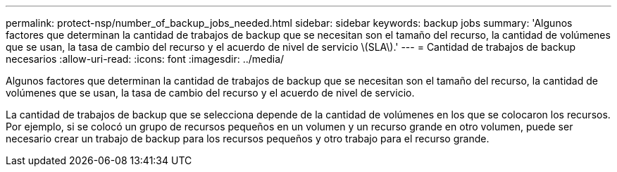 ---
permalink: protect-nsp/number_of_backup_jobs_needed.html 
sidebar: sidebar 
keywords: backup jobs 
summary: 'Algunos factores que determinan la cantidad de trabajos de backup que se necesitan son el tamaño del recurso, la cantidad de volúmenes que se usan, la tasa de cambio del recurso y el acuerdo de nivel de servicio \(SLA\).' 
---
= Cantidad de trabajos de backup necesarios
:allow-uri-read: 
:icons: font
:imagesdir: ../media/


[role="lead"]
Algunos factores que determinan la cantidad de trabajos de backup que se necesitan son el tamaño del recurso, la cantidad de volúmenes que se usan, la tasa de cambio del recurso y el acuerdo de nivel de servicio.

La cantidad de trabajos de backup que se selecciona depende de la cantidad de volúmenes en los que se colocaron los recursos. Por ejemplo, si se colocó un grupo de recursos pequeños en un volumen y un recurso grande en otro volumen, puede ser necesario crear un trabajo de backup para los recursos pequeños y otro trabajo para el recurso grande.
